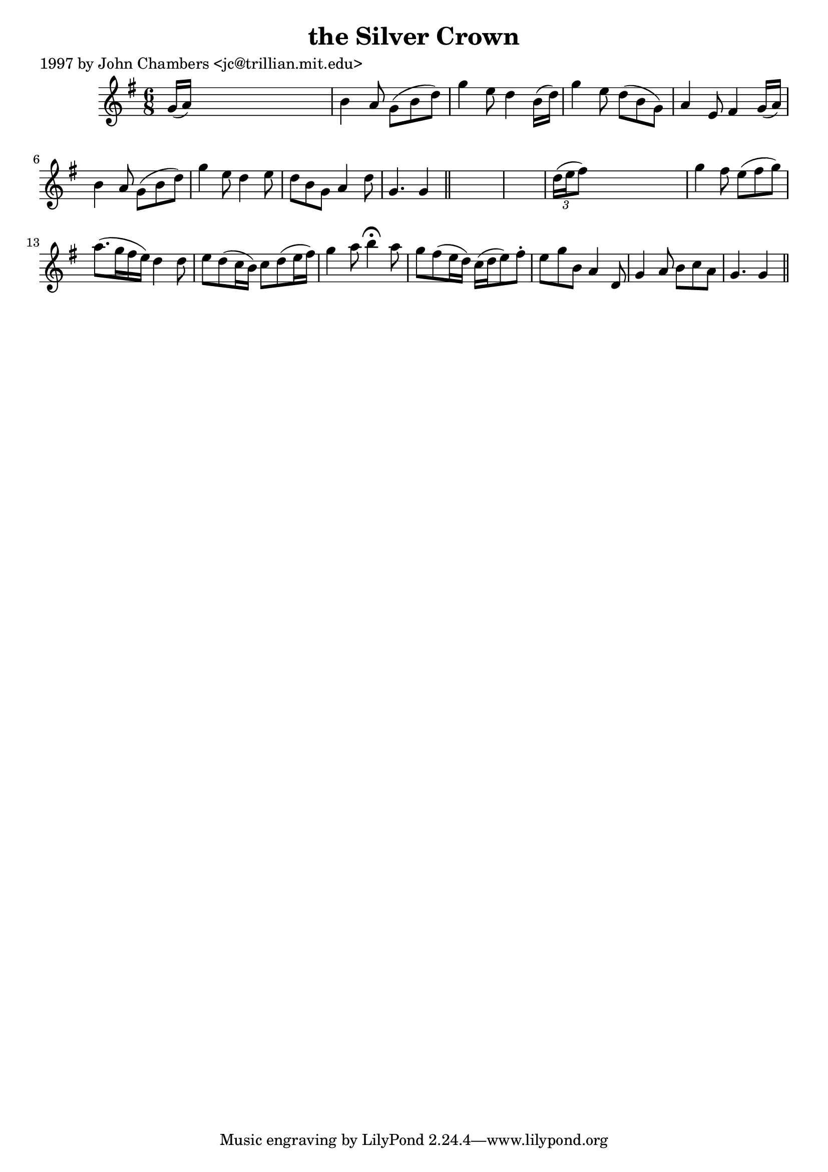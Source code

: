 
\version "2.16.2"
% automatically converted by musicxml2ly from xml/0280_jc.xml

%% additional definitions required by the score:
\language "english"


\header {
    poet = "1997 by John Chambers <jc@trillian.mit.edu>"
    encoder = "abc2xml version 63"
    encodingdate = "2015-01-25"
    title = "the Silver Crown"
    }

\layout {
    \context { \Score
        autoBeaming = ##f
        }
    }
PartPOneVoiceOne =  \relative g' {
    \key g \major \time 6/8 g16 ( [ a16 ) ] s8*5 | % 2
    b4 a8 g8 ( [ b8 d8 ) ] | % 3
    g4 e8 d4 b16 ( [ d16 ) ] | % 4
    g4 e8 d8 ( [ b8 g8 ) ] | % 5
    a4 e8 fs4 g16 ( [ a16 ) ] | % 6
    b4 a8 g8 ( [ b8 d8 ) ] | % 7
    g4 e8 d4 e8 | % 8
    d8 [ b8 g8 ] a4 d8 | % 9
    g,4. g4 \bar "||"
    s8*7 | % 11
    \times 2/3  {
        d'16 ( [ e16 fs8 ) ] }
    s1*7/12 | % 12
    g4 fs8 e8 ( [ fs8 g8 ) ] | % 13
    a8. ( [ g16 fs16 e16 ) ] d4 d8 | % 14
    e8 [ d8 ( c16 b16 ) ] c8 [ d8 ( e16 fs16 ) ] | % 15
    g4 a8 b4 ^\fermata a8 | % 16
    g8 [ fs8 ( e16 d16 ) ] c16 ( [ d16 e8 ) fs8 -. ] | % 17
    e8 [ g8 b,8 ] a4 d,8 | % 18
    g4 a8 b8 [ c8 a8 ] | % 19
    g4. g4 \bar "||"
    }


% The score definition
\score {
    <<
        \new Staff <<
            \context Staff << 
                \context Voice = "PartPOneVoiceOne" { \PartPOneVoiceOne }
                >>
            >>
        
        >>
    \layout {}
    % To create MIDI output, uncomment the following line:
    %  \midi {}
    }

